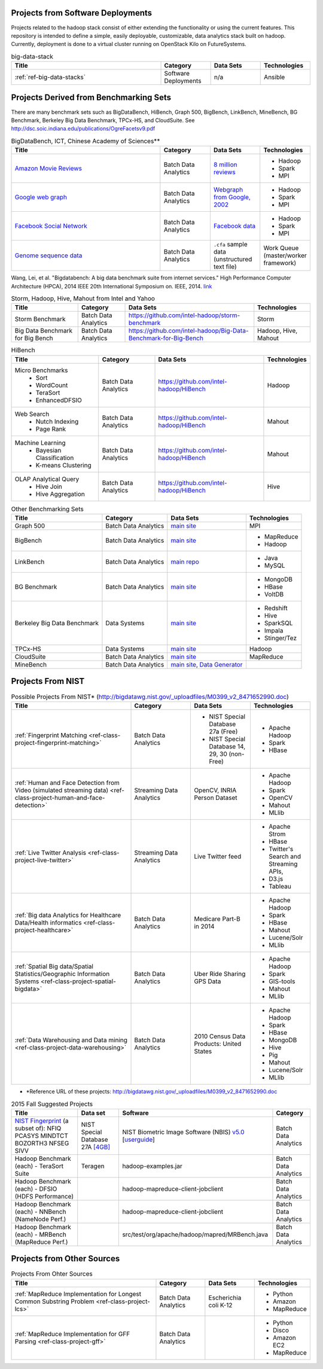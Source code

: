 .. comment::

        List of Possible Projects (2016 Spring)
        -------------------------------------------------------------------------------

        You can choose one of the possible projects here to start developing your
        projects.

Projects from Software Deployments
^^^^^^^^^^^^^^^^^^^^^^^^^^^^^^^^^^^^^^^^^^^^^^^^^^^^^^^^^^^^^^^^^^^^^^^^^^^^^^^

Projects related to the hadoop stack consist of either extending the
functionality or using the current features. This repository is intended to
define a simple, easily deployable, customizable, data analytics stack built on
hadoop. Currently, deployment is done to a virtual cluster running on OpenStack
Kilo on FutureSystems.

.. list-table:: big-data-stack
   :widths: 30 10 10 10
   :header-rows: 1

   * - Title
     - Category
     - Data Sets
     - Technologies
   * - :ref:`ref-big-data-stacks`
     - Software Deployments
     - n/a
     - Ansible

Projects Derived from Benchmarking Sets
^^^^^^^^^^^^^^^^^^^^^^^^^^^^^^^^^^^^^^^^^^^^^^^^^^^^^^^^^^^^^^^^^^^^^^^^^^^^^^^

There are many benchmark sets such as BigDataBench, HiBench, Graph 500,
BigBench, LinkBench, MineBench, BG Benchmark, Berkeley Big Data Benchmark,
TPCx-HS, and CloudSuite. See
http://dsc.soic.indiana.edu/publications/OgreFacetsv9.pdf

.. list-table:: BigDataBench, ICT, Chinese Academy of Sciences**
   :widths: 30 10 10 10
   :header-rows: 1

   * - Title
     - Category
     - Data Sets
     - Technologies
   * - `Amazon Movie Reviews <http://snap.stanford.edu/data/web-Movies.html>`_
     - Batch Data Analytics
     - `8 million reviews <http://snap.stanford.edu/data/movies.txt.gz>`_
     - - Hadoop
       - Spark
       - MPI
   * - `Google web graph <http://snap.stanford.edu/data/web-Google.html>`_
     - Batch Data Analytics
     - `Webgraph from Google, 2002 <http://snap.stanford.edu/data/web-Google.txt.gz>`_
     - - Hadoop
       - Spark
       - MPI
   * - `Facebook Social Network <http://snap.stanford.edu/data/egonets-Facebook.html>`_
     - Batch Data Analytics
     - `Facebook data <http://snap.stanford.edu/data/facebook.tar.gz>`_
     - - Hadoop
       - Spark
       - MPI
   * - `Genome sequence data <http://ccl.cse.nd.edu/software/sand/>`_
     - Batch Data Analytics
     - ``.cfa`` sample data (unstructured text file)
     - Work Queue (master/worker framework)

Wang, Lei, et al. "Bigdatabench: A big data benchmark suite from internet services." High Performance Computer Architecture (HPCA), 2014 IEEE 20th International Symposium on. IEEE, 2014. `link <http://ieeexplore.ieee.org/xpl/login.jsp?tp=&arnumber=6835958&url=http%3A%2F%2Fieeexplore.ieee.org%2Fxpls%2Fabs_all.jsp%3Farnumber%3D6835958>`_

.. comment::

        You can find more examples in the following link.

        * \**Reference URL of these projects:
          http://prof.ict.ac.cn/BigDataBench/#Benchmarks

.. list-table:: Storm, Hadoop, Hive, Mahout from Intel and Yahoo
   :header-rows: 1

   * - Title
     - Category
     - Data Sets
     - Technologies
   * - Storm Benchmark
     - Batch Data Analytics
     - https://github.com/intel-hadoop/storm-benchmark
     - Storm
   * - Big Data Benchmark for Big Bench
     - Batch Data Analytics
     - https://github.com/intel-hadoop/Big-Data-Benchmark-for-Big-Bench
     - Hadoop, Hive, Mahout
 
.. list-table:: HiBench
   :header-rows: 1

   * - Title
     - Category
     - Data Sets
     - Technologies
   * - Micro Benchmarks
        - Sort
        - WordCount
        - TeraSort
        - EnhancedDFSIO
     - Batch Data Analytics
     - https://github.com/intel-hadoop/HiBench
     - Hadoop
   * - Web Search
        - Nutch Indexing
        - Page Rank
     - Batch Data Analytics
     - https://github.com/intel-hadoop/HiBench
     - Mahout
   * - Machine Learning
        - Bayesian Classification
        - K-means Clustering
     - Batch Data Analytics
     - https://github.com/intel-hadoop/HiBench
     - Mahout
   * - OLAP Analytical Query
        - Hive Join
        - Hive Aggregation
     - Batch Data Analytics
     - https://github.com/intel-hadoop/HiBench
     - Hive

.. list-table:: Other Benchmarking Sets 
   :header-rows: 1

   * - Title
     - Category
     - Data Sets
     - Technologies
   * - Graph 500
     - Batch Data Analytics
     - `main site <http://www.graph500.org/>`_
     - MPI
   * - BigBench 
     - Batch Data Analytics
     - `main site <http://www.msrg.org/project/BigBench>`_
     - - MapReduce
       - Hadoop 
   * - LinkBench
     - Batch Data Analytics
     - `main repo <https://github.com/facebook/linkbench>`_
     - - Java
       - MySQL
   * - BG Benchmark
     - Batch Data Analytics
     - `main site <http://www.bgbenchmark.org/BG/overview.html>`_
     - - MongoDB
       - HBase
       - VoltDB
   * - Berkeley Big Data Benchmark
     - Data Systems
     - `main site <https://amplab.cs.berkeley.edu/benchmark/#workload>`_
     - - Redshift
       - Hive
       - SparkSQL
       - Impala
       - Stinger/Tez
   * - TPCx-HS
     - Data Systems
     - `main site <http://www.tpc.org/tpcx-hs/>`_
     - Hadoop
   * - CloudSuite
     - Batch Data Analytics
     - `main site <http://parsa.epfl.ch/cloudsuite/downloads.html>`_
     - MapReduce
   * - MineBench
     - Batch Data Analytics
     - `main site <http://cucis.ece.northwestern.edu/projects/DMS/MineBench.html>`_, `Data Generator <http://cucis.ece.northwestern.edu/projects/DMS/cluster_generator.tar.gz>`_
     - 

Projects From NIST
^^^^^^^^^^^^^^^^^^^^^^^^^^^^^^^^^^^^^^^^^^^^^^^^^^^^^^^^^^^^^^^^^^^^^^^^^^^^^^^

.. list-table:: Possible Projects From NIST* (http://bigdatawg.nist.gov/_uploadfiles/M0399_v2_8471652990.doc)
   :widths: 10 5 5 5
   :header-rows: 1

   * - Title
     - Category
     - Data Sets
     - Technologies
   * - :ref:`Fingerprint Matching <ref-class-project-fingerprint-matching>`
     - Batch Data Analytics
     - - NIST Special Database 27a (Free)
       - NIST Special Database 14, 29, 30 (non-Free)
     - - Apache Hadoop
       - Spark
       - HBase 
   * - :ref:`Human and Face Detection from Video (simulated streaming data) <ref-class-project-human-and-face-detection>`
     - Streaming Data Analytics
     - OpenCV, INRIA Person Dataset
     - - Apache Hadoop
       - Spark
       - OpenCV
       - Mahout
       - MLlib
   * - :ref:`Live Twitter Analysis <ref-class-project-live-twitter>`
     - Streaming Data Analytics
     - Live Twitter feed
     - - Apache Strom
       - HBase
       - Twitter's Search and Streaming APIs, 
       - D3.js
       - Tableau
   * - :ref:`Big data Analytics for Healthcare Data/Health informatics <ref-class-project-healthcare>`
     - Batch Data Analytics
     - Medicare Part-B in 2014
     - - Apache Hadoop
       - Spark
       - HBase
       - Mahout
       - Lucene/Solr
       - MLlib
   * - :ref:`Spatial Big data/Spatial Statistics/Geographic Information Systems <ref-class-project-spatial-bigdata>`
     - Batch Data Analytics
     - Uber Ride Sharing GPS Data 
     - - Apache Hadoop 
       - Spark
       - GIS-tools
       - Mahout
       - MLlib 
   * - :ref:`Data Warehousing and Data mining <ref-class-project-data-warehousing>`
     - Batch Data Analytics
     - 2010 Census Data Products: United States
     - - Apache Hadoop
       - Spark
       - HBase
       - MongoDB
       - Hive
       - Pig
       - Mahout
       - Lucene/Solr
       - MLlib

* \*Reference URL of these projects:
  http://bigdatawg.nist.gov/_uploadfiles/M0399_v2_8471652990.doc


.. csv-table:: 2015 Fall Suggested Projects
   :header: Title, Data set, Software, Category

        "`NIST Fingerprint <http://www.nist.gov/itl/iad/ig/nbis.cfm>`_ (a subset of): NFIQ PCASYS MINDTCT BOZORTH3 NFSEG SIVV",NIST Special Database 27A `[4GB] <http://www.nist.gov/itl/iad/ig/sd27a.cfm>`_,NIST Biometric Image Software (NBIS) `v5.0 <http://nigos.nist.gov:8080/nist/nbis/nbis_v5_0_0.zip>`_ [`userguide <http://www.nist.gov/customcf/get_pdf.cfm?pub_id=51097>`_],Batch Data Analytics
        Hadoop Benchmark (each) - TeraSort Suite,Teragen,hadoop-examples.jar,Batch Data Analytics
        Hadoop Benchmark (each) - DFSIO (HDFS Performance),,hadoop-mapreduce-client-jobclient,Batch Data Analytics
        Hadoop Benchmark (each) - NNBench (NameNode Perf.),,hadoop-mapreduce-client-jobclient,Batch Data Analytics
        Hadoop Benchmark (each) - MRBench (MapReduce Perf.),,src/test/org/apache/hadoop/mapred/MRBench.java,Batch Data Analytics


Projects from Other Sources
^^^^^^^^^^^^^^^^^^^^^^^^^^^^^^^^^^^^^^^^^^^^^^^^^^^^^^^^^^^^^^^^^^^^^^^^^^^^^^^

.. list-table:: Projects From Ohter Sources
   :widths: 30 10 10 10
   :header-rows: 1

   * - Title
     - Category
     - Data Sets
     - Technologies
   * - :ref:`MapReduce Implementation for Longest Common Substring Problem <ref-class-project-lcs>`
     - Batch Data Analytics
     - Escherichia coli K-12
     - - Python
       - Amazon
       - MapReduce
   * - :ref:`MapReduce Implementation for GFF Parsing <ref-class-project-gff>`
     - Batch Data Analytics
     - 
     - - Python
       - Disco
       - Amazon EC2
       - MapReduce
